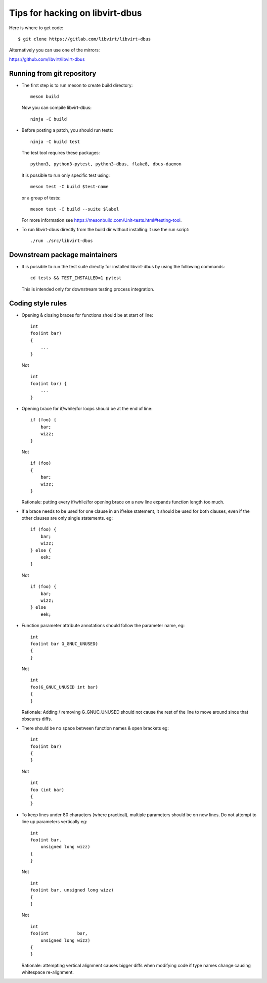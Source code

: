 ================================
Tips for hacking on libvirt-dbus
================================

Here is where to get code:

::

   $ git clone https://gitlab.com/libvirt/libvirt-dbus

Alternatively you can use one of the mirrors:

https://github.com/libvirt/libvirt-dbus

Running from git repository
===========================

* The first step is to run meson to create build directory:

  ::

     meson build

  Now you can compile libvirt-dbus:

  ::

     ninja -C build


* Before posting a patch, you should run tests:

  ::

     ninja -C build test

  The test tool requires these packages:

  ::

    python3, python3-pytest, python3-dbus, flake8, dbus-daemon

  It is possible to run only specific test using:

  ::

     meson test -C build $test-name

  or a group of tests:

  ::

     meson test -C build --suite $label

  For more information see https://mesonbuild.com/Unit-tests.html#testing-tool.


* To run libvirt-dbus directly from the build dir without installing it
  use the run script:

  ::

     ./run ./src/libvirt-dbus


Downstream package maintainers
==============================

* It is possible to run the test suite directly for installed libvirt-dbus
  by using the following commands:

  ::

     cd tests && TEST_INSTALLED=1 pytest

  This is intended only for downstream testing process integration.


Coding style rules
==================

* Opening & closing braces for functions should be at start of line:

  ::

     int
     foo(int bar)
     {
         ...
     }

  Not

  ::

     int
     foo(int bar) {
         ...
     }


* Opening brace for if/while/for loops should be at the end of line:

  ::

     if (foo) {
         bar;
         wizz;
     }

  Not

  ::

     if (foo)
     {
         bar;
         wizz;
     }

  Rationale: putting every if/while/for opening brace on a new line
  expands function length too much.


* If a brace needs to be used for one clause in an if/else statement,
  it should be used for both clauses, even if the other clauses are
  only single statements. eg:

  ::

     if (foo) {
         bar;
         wizz;
     } else {
         eek;
     }

  Not

  ::

     if (foo) {
         bar;
         wizz;
     } else
         eek;


* Function parameter attribute annotations should follow the parameter
  name, eg:

  ::

     int
     foo(int bar G_GNUC_UNUSED)
     {
     }

  Not

  ::

     int
     foo(G_GNUC_UNUSED int bar)
     {
     }

  Rationale: Adding / removing G_GNUC_UNUSED  should not cause the
  rest of the line to move around since that obscures diffs.


* There should be no space between function names & open brackets eg:

  ::

     int
     foo(int bar)
     {
     }

  Not

  ::

     int
     foo (int bar)
     {
     }


* To keep lines under 80 characters (where practical), multiple parameters
  should be on new lines. Do not attempt to line up parameters vertically eg:

  ::

     int
     foo(int bar,
         unsigned long wizz)
     {
     }

  Not

  ::

     int
     foo(int bar, unsigned long wizz)
     {
     }

  Not

  ::

     int
     foo(int           bar,
         unsigned long wizz)
     {
     }

  Rationale: attempting vertical alignment causes bigger diffs when
  modifying code if type names change causing whitespace re-alignment.
